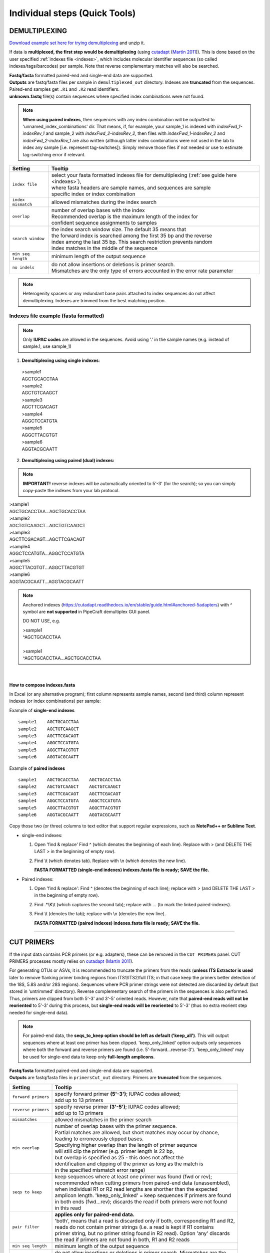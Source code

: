 .. |PipeCraft2_logo| image:: _static/PipeCraft2_icon_v2.png
  :width: 50
  :alt: Alternative text
  :target: https://github.com/pipecraft2/user_guide 

.. |add_step_interface| image:: _static/add_step.png
  :width: 600
  :alt: Alternative text

.. |main_interface| image:: _static/main_interface.png
  :width: 2000
  :alt: Alternative text

.. meta::
    :description lang=en:
        PipeCraft manual. PipeCraft in a Graphical User Interface software for metabarcoding data analyses

.. _quicktools:

================================================
Individual steps (Quick Tools) |PipeCraft2_logo|
================================================

.. _demux:

DEMULTIPLEXING
==============

| `Download example set here for trying demultiplexing <https://raw.githubusercontent.com/pipecraft2/user_guide/master/data/demux_example.zip>`_ and unzip it. 

If data is **multiplexed, the first step would be demultiplexing** (using `cutadapt <https://cutadapt.readthedocs.io/en/stable/>`_ (`Martin 2011 <https://doi.org/10.14806/ej.17.1.200>`_)).
This is done based on the user specified :ref:`indexes file <indexes>`, which includes molecular identifier sequences (so called indexes/tags/barcodes) per sample. 
Note that reverse complementary matches will also be searched. 

| **Fastq/fasta** formatted paired-end and single-end data are supported.
| **Outputs** are fastq/fasta files per sample in ``demultiplexed_out`` directory. Indexes are **truncated** from the sequences. 
| Paired-end samples get ``.R1`` and ``.R2`` read identifiers.
| **unknown.fastq** file(s) contain sequences where specified index combinations were not found. 

.. note:: 

  **When using paired indexes**, then sequences with any index combination will be outputted to 'unnamed_index_combinations' dir.
  That means, if, for example, your sample_1 is indexed with *indexFwd_1-indexRev_1* and 
  sample_2 with *indexFwd_2-indexRev_2*, then files with *indexFwd_1-indexRev_2* and *indexFwd_2-indexRev_1*
  are also written (although latter index combinations were not used in the lab to index any sample [i.e. represent tag-switches]). 
  Simply remove those files if not needed or use to estimate tag-switching error if relevant. 


.. _demux_settings:

================================ =========================
Setting                          Tooltip
================================ =========================
``index file``                   | select your fasta formatted indexes file for demultiplexing (:ref:`see guide here <indexes>`), 
                                 | where fasta headers are sample names, and sequences are sample 
                                 | specific index or index combination 
``index mismatch``               | allowed mismatches during the index search
``overlap``                      | number of overlap bases with the index
                                 | Recommended overlap is the maximum length of the index for 
                                 | confident sequence assignments to samples
``search window``                | the index search window size. The default 35 means that 
                                 | the forward index is searched among the first 35 bp and the reverse 
                                 | index among the last 35 bp. This search restriction prevents random 
                                 | index matches in the middle of the sequence
``min seq length``               | minimum length of the output sequence
``no indels``                    | do not allow insertions or deletions is primer search. 
                                 | Mismatches are the only type of errors accounted in the error rate parameter
================================ =========================


.. note::

 Heterogenity spacers or any redundant base pairs attached to index sequences do not affect demultiplexing. Indexes are trimmed from the best matching position.

.. _indexes:

Indexes file example (fasta formatted)
--------------------------------------

.. note::

  Only **IUPAC codes** are allowed in the sequences. Avoid using '.' in the sample names (e.g. instead of sample.1, use sample_1)

1. **Demultiplexing using single indexes**:

 | >sample1
 | AGCTGCACCTAA
 | >sample2
 | AGCTGTCAAGCT
 | >sample3
 | AGCTTCGACAGT
 | >sample4
 | AGGCTCCATGTA
 | >sample5
 | AGGCTTACGTGT
 | >sample6
 | AGGTACGCAATT

2. **Demultiplexing using paired (dual) indexes:**

.. note::
 **IMPORTANT!** reverse indexes will be automatically oriented to 5'-3' (for the search); so you can simply copy-paste the indexes from your lab protocol.


| >sample1
| AGCTGCACCTAA...AGCTGCACCTAA
| >sample2
| AGCTGTCAAGCT...AGCTGTCAAGCT
| >sample3
| AGCTTCGACAGT...AGCTTCGACAGT
| >sample4
| AGGCTCCATGTA...AGGCTCCATGTA
| >sample5
| AGGCTTACGTGT...AGGCTTACGTGT
| >sample6
| AGGTACGCAATT...AGGTACGCAATT

.. note::

 Anchored indexes (https://cutadapt.readthedocs.io/en/stable/guide.html#anchored-5adapters) with ^ symbol are **not supported** in PipeCraft demultiplex GUI panel. 

 DO NOT USE, e.g. 

 | >sample1
 | ^AGCTGCACCTAA
 | 
 | >sample1
 | ^AGCTGCACCTAA...AGCTGCACCTAA

|

How to compose indexes.fasta 
~~~~~~~~~~~~~~~~~~~~~~~~~~~~
In Excel (or any alternative program); 
first column represents sample names,
second (and third) column represent indexes (or index combinations) per sample:

Example of **single-end indexes** ::

     sample1	AGCTGCACCTAA
     sample2	AGCTGTCAAGCT
     sample3	AGCTTCGACAGT 
     sample4	AGGCTCCATGTA
     sample5	AGGCTTACGTGT
     sample6	AGGTACGCAATT

Example of **paired indexes** ::

     sample1	AGCTGCACCTAA	AGCTGCACCTAA
     sample2	AGCTGTCAAGCT	AGCTGTCAAGCT
     sample3	AGCTTCGACAGT	AGCTTCGACAGT
     sample4	AGGCTCCATGTA	AGGCTCCATGTA
     sample5	AGGCTTACGTGT	AGGCTTACGTGT
     sample6	AGGTACGCAATT	AGGTACGCAATT

Copy those two (or three) columns to text editor that support regular expressions, such as **NotePad++ or Sublime Text**.

* single-end indexes:

  #. Open 'find & replace'
     Find ^   (which denotes the beginning of each line).
     Replace with >  (and DELETE THE LAST > in the beginning of empty row).

  #. Find \\t   (which denotes tab).
     Replace with \\n   (which denotes the new line).

     **FASTA FORMATTED (single-end indexes) indexes.fasta file is ready; SAVE the file.**

* Paired indexes:

  #. Open 'find & replace':
     Find ^   (denotes the beginning of each line);
     replace with >  (and DELETE THE LAST > in the beginning of empty row).

  #. Find .*\\K\\t (which captures the second tab);
     replace with ... (to mark the linked paired-indexes). 

  #. Find \\t (denotes the tab);
     replace with \\n (denotes the new line).

     **FASTA FORMATTED (paired indexes) indexes.fasta file is ready; SAVE the file.**

____________________________________________________

.. _remove_primers:

CUT PRIMERS
===========

If the input data contains PCR primers (or e.g. adapters), these can be removed in the ``CUT PRIMERS`` panel.
CUT PRIMERS processes mostly relies on `cutadapt <https://cutadapt.readthedocs.io/en/stable/>`_ (`Martin 2011 <https://doi.org/10.14806/ej.17.1.200>`_). 

For generating OTUs or ASVs, it is recommended to truncate the primers from the reads 
(**unless ITS Extractor is used** later to remove flanking primer binding regions from ITS1/ITS2/full ITS; in that case keep the primers better detection of the 18S, 5.8S and/or 28S regions). 
Sequences where PCR primer strings were not detected are discarded by default (but stored in 'untrimmed' directory). 
Reverse complementary search of the primers in the sequences is also performed. 
Thus, primers are clipped from both 5'-3' and 3'-5' oriented reads. However, note that **paired-end reads will not be reoriented** to 5'-3' during this process, 
but **single-end reads will be reoriented** to 5'-3' (thus no extra reorient step needed for single-end data).

.. note::

 For paired-end data, the **seqs_to_keep option should be left as default ('keep_all')**. This will output sequences where at least one primer has been clipped. 
 'keep_only_linked' option outputs only sequences where both the forward and reverse primers are found (i.e. 5'-forward…reverse-3'). 
 'keep_only_linked' may be used for single-end data to keep only **full-length amplicons**.

| **Fastq**/**fasta** formatted paired-end and single-end data are supported.
| **Outputs** are fastq/fasta files in ``primersCut_out`` directory. Primers are **truncated** from the sequences. 

================================ =========================
Setting                          Tooltip
================================ =========================
``forward primers``              | specify forward primer **(5'-3')**; IUPAC codes allowed; 
                                 | add up to 13 primers
``reverse primers``              | specify reverse primer **(3'-5')**; IUPAC codes allowed; 
                                 | add up to 13 primers
``mismatches``                   | allowed mismatches in the primer search
``min overlap``                  | number of overlap bases with the primer sequence. 
                                 | Partial matches are allowed, but short matches may occur by chance, 
                                 | leading to erroneously clipped bases. 
                                 | Specifying higher overlap than the length of primer sequnce 
                                 | will still clip the primer (e.g. primer length is 22 bp, 
                                 | but overlap is specified as 25 - this does not affect the 
                                 | identification and clipping of the primer as long as the match is 
                                 | in the specified mismatch error range)
``seqs to keep``                 | keep sequences where at least one primer was found (fwd or rev); 
                                 | recommended when cutting primers from paired-end data (unassembled), 
                                 | when individual R1 or R2 read lengths are shorther than the expected 
                                 | amplicon length. 'keep_only_linked' = keep sequences if primers are found 
                                 | in both ends (fwd…rev); discards the read if both primers were not found 
                                 | in this read
``pair filter``                  | **applies only for paired-end data.**
                                 | 'both', means that a read is discarded only if both, corresponding R1 and R2,
                                 | reads  do not contain primer strings (i.e. a read is kept if R1 contains 
                                 | primer string, but no primer string found in R2 read). Option 'any' discards 
                                 | the read if primers are not found in both, R1 and R2 reads
``min seq length``               | minimum length of the output sequence
``no indels``                    | do not allow insertions or deletions is primer search. Mismatches are the 
                                 | only type of errprs accounted in the error rate parameter
================================ =========================

____________________________________________________

|

.. _qual_filt:

QUALITY FILTERING
=================

Quality filter and trim sequences.

| **Fastq** formatted paired-end and single-end data are supported.
| **Outputs** are fastq files in ``qualFiltered_out`` directory.

.. _qfilt_vsearch:

`vsearch <https://github.com/torognes/vsearch>`_
--------------------------------------------------

================================ =========================
**vsearch** setting              Tooltip
================================ =========================
``maxEE``                        | maximum number of expected errors per sequence (`see here <https://drive5.com/usearch/manual/exp_errs.html>`_). 
                                 | Sequences with higher error rates will be discarded
``maxN``                         | discard sequences with more than the specified number of Ns
``minLen``                       | minimum length of the filtered output sequence
``max_length``                   | discard sequences with more than the specified number of bases. 
                                 | Note that if 'trunc length' setting is specified, then 'max length' 
                                 | SHOULD NOT be lower than 'trunc length' (otherwise all reads are discared) 
                                 | [empty field = no action taken] 
                                 | Note that if 'trunc length' setting is specified, then 'min length' 
                                 | SHOULD BE lower than 'trunc length' (otherwise all reads are discared)
``qmax``                         | specify the maximum quality score accepted when reading FASTQ files. 
                                 | The default is 41, which is usual for recent Sanger/Illumina 1.8+ files. 
                                 | **For PacBio data use 93**
``trunc_length``                 | truncate sequences to the specified length. Shorter sequences are discarded; 
                                 | thus if specified, check that 'min length' setting is lower than 'trunc length' 
                                 | ('min length' therefore has basically no effect) [empty field = no action taken]
``qmin``                         | the minimum quality score accepted for FASTQ files. The default is 0, which is 
                                 | usual for recent Sanger/Illumina 1.8+ files. 
                                 | Older formats may use scores between -5 and 2
``maxee_rate``                   | discard sequences with more than the specified number of expected errors per base
``minsize``                      | discard sequences with an abundance lower than the specified value
================================ =========================

| 

.. _qfilt_trimmomatic:

`trimmomatic <http://www.usadellab.org/cms/?page=trimmomatic>`_
---------------------------------------------------------------

================================ =========================
**trimmomatic** setting          Tooltip
================================ =========================
``window_size``                  | the number of bases to average base qualities
                                 | Starts scanning at the 5'-end of a sequence and trimms the read once the 
                                 | average required quality (required_qual) within the window size falls 
                                 | below the threshold
``required_quality``             | the average quality required for selected window size
``min_length``                   | minimum length of the filtered output sequence
``leading_qual_threshold``       | quality score threshold to remove low quality bases from the beginning of the read. 
                                 | As long as a base has a value below this threshold the base is removed and 
                                 | the next base will be investigated
``trailing_qual_threshold``      | quality score threshold to remove low quality bases from the end of the read. 
                                 | As long as a base has a value below this threshold the base is removed and 
                                 | the next base will be investigated
``phred``                        | phred quality scored encoding. 
                                 | Use phred64 if working with data from older Illumina (Solexa) machines
================================ =========================


| 

.. _qfilt_fastp:

`fastp <https://github.com/OpenGene/fastp>`_
--------------------------------------------

================================ =========================
**fastp** setting                Tooltip
================================ =========================
``window_size``                  | the window size for calculating mean quality
``required_qual``                | the mean quality requirement per sliding window (window_size)
``min_qual``                     | the quality value that a base is qualified. Default 15 means 
                                 | phred quality >=Q15 is qualified
``min_qual_thresh``              | how many percents of bases are allowed to be unqualified (0-100)
``maxNs``                        | discard sequences with more than the specified number of Ns
``min_length``                   | minimum length of the filtered output sequence. Shorter sequences are discarded
``max_length``                   | reads longer than 'max length' will be discarded, default 0 means no limitation
``trunc_length``                 | truncate sequences to specified length. Shorter sequences are discarded; 
                                 | thus check that 'min length' setting is lower than 'trunc length'
``aver_qual``                    | if one read's average quality score <'aver_qual', then this read/pair is discarded. 
                                 | Default 0 means no requirement
``low_complexity_filter``        | enables low complexity filter and specify the threshold for low complexity filter. 
                                 | The complexity is defined as the percentage of base that is different from its 
                                 | next base (base[i] != base[i+1]). 
                                 | E.g. vaule 30 means then 30% complexity is required. 
                                 | Not specified = filter not applied
``cores``                        | number of cores to use
================================ =========================

| 

.. _qfilt_dada2:

`DADA2 <https://github.com/benjjneb/dada2>`_ ('filterAndTrim' function)
-----------------------------------------------------------------------

================================ =========================
**DADA2** setting                Tooltip
================================ =========================
``maxEE``                        | discard sequences with more than the specified number of expected errors
``maxN``                         | discard sequences with more than the specified number of N’s (ambiguous bases)
``minLen``                       | remove reads with length less than minLen. minLen is enforced 
                                 | after all other trimming and truncation
``truncQ``                       | truncate reads at the first instance of a quality score less than or equal to truncQ
``truncLen``                     | truncate reads after truncLen bases 
                                 | (applies to **R1 reads** when working with **paired-end** data). 
                                 | Reads shorter than this are discarded. 
                                 | Explore quality profiles (with QualityCheck module) and 
                                 | see whether poor quality ends needs to be truncated
``truncLen_R2``                  | applies only for **paired-end** data. 
                                 | Truncate **R2 reads** after truncLen bases. 
                                 | Reads shorter than this are discarded. 
                                 | Explore quality profiles (with QualityCheck module) and 
                                 | see whether poor quality ends needs to truncated
``maxLen``                       | remove reads with length greater than maxLen. 
                                 | maxLen is enforced on the raw reads. 
                                 | In dada2, the default = Inf, but here set as 9999
``minQ``                         | after truncation, reads contain a quality score below minQ will be discarded
``matchIDs``                     | applies only for **paired-end** data. 
                                 | after truncation, reads contain a quality score below minQ will be discarded
================================ =========================

____________________________________________________

| 

.. _merge_pairs:

ASSEMBLE PAIRED-END reads 
=========================

Assemble paired-end sequences (such as those from Illumina or MGI-Tech platforms). 

``include_only_R1`` represents additional in-built module. If TRUE, 
unassembled R1 reads will be included to the set of assembled reads per sample. 
This may be relevant when working with e.g. ITS2 sequences, because the ITS2 region in some 
taxa is too long for paired-end assembly using current short-read sequencing technology. 
Therefore longer ITS2 amplicon sequences are discarded completely after the assembly process. 
Thus, including also unassembled R1 reads (``include_only_R1`` = TRUE), partial ITS2 sequences for 
these taxa will be represented in the final output. But when using :ref:`ITSx <itsextractor>`  
, keep ``only_full`` = FALSE and include ``partial`` = 50.

**Fastq** formatted paired-end data is supported.
**Outputs** are fastq files in ``assembled_out`` directory.


.. _merge_vsearch:

`vsearch <https://github.com/torognes/vsearch>`_
--------------------------------------------------

================================ =========================
Setting                          Tooltip
================================ =========================
``min_overlap``                  | minimum overlap between the merged reads
``min_length``                   | minimum length of the merged sequence
``allow_merge_stagger``          | allow to merge staggered read pairs. Staggered pairs are pairs 
                                 | where the 3' end of the reverse read has an overhang to the left 
                                 | of the 5' end of the forward read. This situation can occur when a 
                                 | very short fragment is sequenced
``include_only_R1``              | include unassembled R1 reads to the set of assembled reads per sample
``max_diffs``                    | the maximum number of non-matching nucleotides allowed in the overlap region
``max_Ns``                       | discard sequences with more than the specified number of Ns
``max_len``                      | maximum length of the merged sequence
``keep_disjoined``               | output reads that were not merged into separate FASTQ files
``fastq_qmax``                   | maximum quality score accepted when reading FASTQ files. 
                                 | The default is 41, which is usual for recent Sanger/Illumina 1.8+ files
================================ =========================

|


.. _merge_dada2:

`DADA2 <https://github.com/benjjneb/dada2>`_
--------------------------------------------

.. important::

  Here, dada2 will perform also denoising (function 'dada') before assembling paired-end data. 
  Because of that, input sequences (in **fastq** format) must consist of 
  only A/T/C/Gs. 

================================ =========================
Setting                          Tooltip
================================ =========================
``minOverlap``                   | the minimum length of the overlap required for merging the forward and 
                                 | reverse reads
``maxMismatch``                  | the maximum mismatches allowed in the overlap region
``trimOverhang``                 | if TRUE, overhangs in the alignment between the forwards and reverse read are  
                                 | trimmed off. Overhangs are when the reverse read extends past the start of 
                                 | the forward read, and vice-versa, as can happen when reads are longer than the 
                                 | amplicon and read into the other-direction primer region
``justConcatenate``              | if TRUE, the forward and reverse-complemented reverse read are concatenated  
                                 | rather than merged, with a NNNNNNNNNN (10 Ns) spacer inserted between them
``pool``                         | denoising setting. If TRUE, the algorithm will pool together all samples 
                                 | prior to sample inference. Pooling improves the detection of rare variants, 
                                 | but is computationally more expensive. 
                                 | If pool = 'pseudo', the algorithm will perform pseudo-pooling between  
                                 | individually processed samples.
``selfConsist``                  | denoising setting. If TRUE, the algorithm will alternate between sample 
                                 | inference and error rate estimation until convergence
``qualityType``                  | 'Auto' means to attempt to auto-detect the fastq quality encoding. 
                                 | This may fail for PacBio files with uniformly high quality scores, 
                                 | in which case use 'FastqQuality'
================================ =========================


.. _chimFilt:

____________________________________________________

|

CHIMERA FILTERING
=================

Perform de-novo and reference database based chimera filtering. 

Chimera filtering is performed by **sample-wise approach** (i.e. each sample (input file) is treated separately). 

| **Fastq/fasta** formatted single-end data is supported [fastq inputs will be converted to fasta].
| **Outputs** are fasta files in ``chimera_Filtered_out`` directory.

.. _chimFilt_vsearch:

uchime_denovo
-------------

| Perform chimera filtering with **uchime_denovo** and **uchime_ref** algorithms in `vsearch <https://github.com/torognes/vsearch>`_ 

================================ =========================
Setting                          Tooltip
================================ =========================
``pre_cluster``                  | identity percentage when performing 'pre-clustering' with --cluster_size 
                                 | for denovo chimera filtering with --uchime_denovo
``min_unique_size``              | minimum amount of a unique sequences in a fasta file. If value = 1, then 
                                 | no sequences are discarded after dereplication; if value = 2, then sequences,
                                 | which are represented only once in a given file are discarded; and so on
``denovo``                       | if TRUE, then perform denovo chimera filtering with --uchime_denovo
``reference_based``              | perform reference database based chimera filtering with --uchime_ref. 
                                 | Select fasta formatted reference database (e.g. `UNITE for ITS reads <https://unite.ut.ee/sh_files/uchime_reference_dataset_28.06.2017.zip>`_). 
                                 | If denovo = TRUE, then reference based chimera filtering will be performed 
                                 | after denovo. 
``abundance_skew``               | the abundance skew is used to distinguish in a threeway alignment which 
                                 | sequence is the chimera and which are the parents. The assumption is that 
                                 | chimeras appear later in the PCR amplification process and are therefore 
                                 | less abundant than their parents. The default value is 2.0, which means that 
                                 | the parents should be at least 2 times more abundant than their chimera. 
                                 | Any positive value equal or greater than 1.0 can be used
``min_h``                        | minimum score (h). Increasing this value tends to reduce the number of false 
                                 | positives and to decrease sensitivity. Values ranging from 0.0 to 1.0 included 
                                 | are accepted
================================ =========================


.. _chimFilt_vsearch_uchime3:

uchime3_denovo
--------------

| Perform chimera filtering with **uchime3_denovo** algorithm in `vsearch <https://github.com/torognes/vsearch>`_ 
| Designed for denoised amplicons. 
| uchime3_denovo can be applied also in :ref:`UNOISE3 clustering <clustering_unoise3>`

================================ =========================
Setting                          Tooltip
================================ =========================
``pre_cluster``                  | identity percentage when performing 'pre-clustering' with --cluster_size 
                                 | for denovo chimera filtering with --uchime_denovo
``min_unique_size``              | minimum amount of a unique sequences in a fasta file. If value = 1, then 
                                 | no sequences are discarded after dereplication; if value = 2, then sequences,
                                 | which are represented only once in a given file are discarded; and so on
``denovo``                       | if TRUE, then perform denovo chimera filtering with --uchime_denovo
``reference_based``              | perform reference database based chimera filtering with --uchime_ref. 
                                 | Select fasta formatted reference database (e.g. `UNITE for ITS reads <https://unite.ut.ee/sh_files/uchime_reference_dataset_28.06.2017.zip>`_). 
                                 | If denovo = TRUE, then reference based chimera filtering will be performed 
                                 | after denovo. 
``abundance_skew``               | the abundance skew is used to distinguish in a threeway alignment which 
                                 | sequence is the chimera and which are the parents. The assumption is that 
                                 | chimeras appear later in the PCR amplification process and are therefore 
                                 | less abundant than their parents. The default value is 2.0, which means that 
                                 | the parents should be at least 2 times more abundant than their chimera. 
                                 | Any positive value equal or greater than 1.0 can be used
``min_h``                        | minimum score (h). Increasing this value tends to reduce the number of false 
                                 | positives and to decrease sensitivity. Values ranging from 0.0 to 1.0 included 
                                 | are accepted
================================ =========================

.. _itsextractor:

____________________________________________________

|

`ITS Extractor <https://microbiology.se/software/itsx/>`_
==========================================================

When working with ITS amplicons, then 
extract ITS regions with `ITS Extractor <https://microbiology.se/software/itsx/>`_ (`Bengtsson-Palme et al. 2013 <https://doi.org/10.1111/2041-210X.12073>`_)

.. note::

  Note that for better detection of the 18S, 5.8S and/or 28S regions, keep the primers (i.e. do not use 'CUT PRIMERS')

| **Fastq/fasta** formatted single-end data is supported [fastq inputs will be converted to fasta].
| **Outputs** are fasta files in ``ITSx_out`` directory.

.. note::

  To **START**, specify working directory under ``SELECT WORKDIR`` and the ``sequence files extension``, but the read types (single-end or paired-end) does not matter here (just click 'Next').

================================ =========================
Setting                          Tooltip
================================ =========================
``organisms``                    | set of profiles to use for the search. Can be used to restrict the search to 
                                 | only a few organism groups types to save time, if one or more of the origins 
                                 | are not relevant to the dataset under study
``regions``                      | ITS regions to output (note that 'all' will output also full ITS region [ITS1-5.8S-ITS2])
``partial``                      | if larger than 0, ITSx will save additional FASTA-files for full and partial ITS sequences 
                                 | longer than the specified cutoff value. If his setting is left to 0 (zero), 
                                 | it means OFF
``e-value``                      | domain e-value cutoff a sequence must obtain in the HMMER-based step to be 
                                 | included in the output
``scores``                       | domain score cutoff that a sequence must obtain in the HMMER-based step to 
                                 | be included in the output
``domains``                      | the minimum number of domains (different HMM gene profiles) that must match 
                                 | a sequence for it to be included in the output (detected as an ITS sequence). 
                                 | Setting the value lower than two will increase the number of false positives, 
                                 | while increasing it above two will decrease ITSx detection abilities
                                 | on fragmentary data
``complement``                   | if TRUE, ITSx checks both DNA strands for matches to HMM-profiles
``only full``                    | If TRUE, the output is limited to full-length ITS1 and ITS2 regions only
``truncate``                     | removes ends of ITS sequences if they are outside of the ITS region. 
                                 | If FALSE, the whole input sequence is saved
================================ =========================

____________________________________________________

|

.. _clustering:

CLUSTERING
==========

Cluster sequences, generate OTUs or zOTUs (with UNOISE3)

| Supported file format for the input data is **fasta**.
| **Outputs** are **OTUs.fasta**, **OTU_table.txt** and **OTUs.uc** files in ``clustering_out`` directory.

.. note::

 output OTU table is tab delimited text file.

.. _clustering_vsearch:

`vsearch <https://github.com/torognes/vsearch>`_ 
------------------------------------------------

=============================================== =========================
`Setting <_static/vsearch_manual_2.22.1.pdf>`_  Tooltip
=============================================== =========================
``OTU_type``                                    | centroid" = output centroid sequences; "consensus" = output 
                                                | consensus sequences
``similarity_threshold``                        | define OTUs based on the sequence similarity threshold; 0.97 = 97% 
                                                | similarity threshold
``strands``                                     | when comparing sequences with the cluster seed, check both strands 
                                                | (forward and reverse complementary) or the plus strand only
``remove_singletons``                           | if TRUE, then singleton OTUs will be discarded (OTUs with only one sequence)
``similarity_type``                             | pairwise sequence identity definition `--iddef <_static/vsearch_manual_2.22.1.pdf>`_
``sequence_sorting``                            | size = sort the sequences by decreasing abundance; 
                                                | "length" = sort the sequences by decreasing length (--cluster_fast); 
                                                | "no" = do not sort sequences (--cluster_smallmem --usersort)
``centroid_type``                               | "similarity" = assign representative sequence to the closest (most similar) 
                                                | centroid (distance-based greedy clustering); 
                                                | "abundance" = assign representative sequence to the most abundant centroid 
                                                | (abundance-based greedy clustering; --sizeorder), ``max_hits`` should be > 1
``max_hits``                                    | maximum number of hits to accept before stopping the search 
                                                | (should be > 1 for abundance-based selection of centroids [centroid type])
``mask``                                        | mask regions in sequences using the "dust" method, or do not mask ("none")
=============================================== =========================

.. _clustering_unoise3:

`UNOISE3, with vsearch <https://github.com/torognes/vsearch>`_ 
---------------------------------------------------------------

=============================================== =========================
`Setting <_static/vsearch_manual_2.22.1.pdf>`_  Tooltip
=============================================== ========================= 
``similarity_threshold``                        | optionally cluster zOTUs to OTUs based on the sequence similarity threshold; 
                                                | if id = 1, no OTU clustering will be performed
``similarity_type``                             | pairwise sequence identity definition for OTU clustering 
                                                | `--iddef <_static/vsearch_manual_2.22.1.pdf>`_
``maxaccepts``                                  | maximum number of hits to accept before stopping the search
``maxrejects``                                  | maximum number of non-matching target sequences to consider before stopping the search
``mask``                                        | mask regions in sequences using the "dust" method, or do not mask ("none")                                     
``strands``                                     | when comparing sequences with the cluster seed, 
                                                | check both strands (forward and reverse complementary) or the plus strand only
``minsize``                                     | minimum abundance of sequences for denoising
                                                | 
``unoise_alpha``                                | alpha parameter to the vsearch --cluster_unoise command.
                                                | default = 2.0.  
``denoise_level``                               | at which level to perform denoising; global = by pooling samples, 
                                                | individual = independently for each sample 
                                                | (if samples are denoised individually, reducing minsize to 4 may 
                                                | be more reasonable for higher sensitivity)
``remove_chimeras``                             | perform chimera removal with **uchime3_denovo** algoritm
``abskew``                                      | the abundance skew of chimeric sequences in comparsion with 
                                                | parental sequences (by default, parents should be at least 
                                                | 16 times more abundant than their chimera)

=============================================== =========================

____________________________________________________

ASSIGN TAXONOMY
===============

Implemented tools for taxonomy annotation:

.. _assign_taxonomy_blast:

`BLAST <https://blast.ncbi.nlm.nih.gov/Blast.cgi>`_ 
---------------------------------------------------

| BLAST search (`Camacho et al. 2009 <https://doi.org/10.1186/1471-2105-10-421>`_) sequences againt selected :ref:`database <databases>`. 

.. important::

 **BLAST database needs to be an unzipped fasta file in a separate folder** (fasta will be automatically converted to BLAST database files). 
 If converted BLAST database files (.ndb, .nhr, .nin, .not, .nsq, .ntf, .nto) already exist, then just SELECT **one** of those files as BLAST database in 
 'ASSIGN TAXONOMY' panel.

| Supported file format for the input data is **fasta**.
| 
| **Output** files in``taxonomy_out`` directory:
| # BLAST_1st_best_hit.txt = BLAST results for the 1st best hit in the used database.
| # BLAST_10_best_hits.txt = BLAST results for the 10 best hits in the used database.

.. note::

  To **START**, specify working directory under ``SELECT WORKDIR`` (will be the output directory),
  but the ``sequence files extension`` and ``read type`` (single-end or paired-end) does not matter here (just click 'Next').

.. note::

 BLAST values filed separator is '+'. When pasting the taxonomy results to e.g. Excel, then first denote '+' as 
 as filed separator to align the columns.

================================ =========================
Setting                          Tooltip
================================ =========================
 ``database_file``               | select a database file in fasta format.
                                 | Fasta format will be automatically converted to BLAST database
``fasta_file``                   | select a fasta file to be used as a query for BLAST search
``task``                         | BLAST search settings according to blastn or megablast
``strands``                      | query strand to search against database. Both = search also reverse complement
``e_value``                      | a parameter that describes the number of hits one can expect to see 
                                 | by chance when searching a database of a particular size. 
                                 | The lower the e-value the more 'significant' the match is
``word_size``                    | the size of the initial word that must be matched between the database 
                                 | and the query sequence
``reward``                       | reward for a match
``penalty``                      | penalty for a mismatch
``gap_open``                     | cost to open a gap
``gap_extend``                   | cost to extend a gap
================================ =========================

____________________________________________________

|

.. _assign_taxonomy_rdp:

RDP classifier
---------------

| Classify sequences with RDP classifier (`Wang et al. 2007 <https://doi.org/10.1128/aem.00062-07>`_) againt trained RDP database.

.. important::

 **RDP classifier database needs to be an a trained database** 
 Check section "Trained classifiers that work with MetaWorks and the RDP Classifier" from `MetaWorks <https://terrimporter.github.io/MetaWorksSite/>`_ 
 for the list of trained databases.

| 
| **Output** files in ``taxonomy_out.rdp`` directory:
| # taxonomy.txt = classifier results with bootstrap values.

.. note::

  To **START**, specify working directory under ``SELECT WORKDIR`` (will be the output directory),
  but the ``sequence files extension`` and ``read type`` (single-end or paired-end) does not matter here (just click 'Next').

================================ =========================
Setting                          Tooltip
================================ =========================
 ``database``                    | select a trained RDP classifier database
``fasta_file``                   | select a fasta file to be used as a query for RDP classifier
``confidence``                   | confidence threshold for assigning a taxonomic level
``mem``                          | the amount of memory to allocate for the RDP classifier
================================ =========================

__________________________________________________

|

.. _assign_taxonomy_sintax:

SINTAX
------

| Classify sequences with SINTAX (`Edgar 2016 <https://www.biorxiv.org/content/10.1101/074161v1>`_) againt selected :ref:`database <databases>` in fasta format.

.. important::

  Note that the database sequence headers need to be in the following format: 
  >CP002711;tax=d:Fungi,p:Ascomycota,c:Saccharomycetes,o:Saccharomycetales,
  f:Saccharomycetaceae,g:Eremothecium,s:gossypii;

  | In this format:
  | - d denotes the domain
  | - p denotes the phylum
  | - c denotes the class
  | - o denotes the order
  | - f denotes the family
  | - g denotes the genus
  | - s denotes the species

  This structured header allows SINTAX to accurately interpret the taxonomic hierarchy of each reference sequence.

| **Output** files in ``taxonomy_out.sintax`` directory:
| # taxonomy.sintax.txt = classifier results with bootstrap values.


.. note::

  To **START**, specify working directory under ``SELECT WORKDIR`` (will be the output directory),
  but the ``sequence files extension`` and ``read type`` (single-end or paired-end) does not matter here (just click 'Next').

================================ =========================
Setting                          Tooltip
================================ =========================
 ``database``                    | select database file (following the format above)
``fasta_file``                   | select a fasta file to be used as a query for SINTAX
``cutoff``                       | confidence threshold for assigning a taxonomic level
``strand``                       | check both strands (forward and reverse complementary) or the plus strand (fwd) only   
``wordlength``                   | length of k-mers for database indexing (default is 8)
``cores``                        | number of CPU threads to use for parallel processing.  
================================ =========================


____________________________________________________

|

.. _assign_taxonomy_dada2:

`DADA2 classifier <https://github.com/benjjneb/dada2>`_ 
-------------------------------------------------------

| Classify sequences with DADA2 RDP naive Bayesian classifier (function assignTaxonomy) againt selected :ref:`database <databases>`.

| Supported file format for the input data is **fasta**.
| 
| **Output** files in``taxonomy_out.dada2`` directory:
| # taxonomy.txt = classifier results with bootstrap values.

.. note::

  To **START**, specify working directory under ``SELECT WORKDIR`` (will be the output directory),
  but the ``sequence files extension`` and ``read type`` (single-end or paired-end) does not matter here (just click 'Next').

+---------------------+-------------------------------------------------------------------------------+
| Setting             | Tooltip                                                                       |
+=====================+===============================================================================+
|| ``dada2_database`` || select a reference database fasta file for taxonomy annotation               |
||                    ||                                                                              |
||                    || `Download DADA2-formatted reference databases                                |
||                    || here <https://benjjneb.github.io/dada2/training.html>`_                      |
+---------------------+-------------------------------------------------------------------------------+
| ``fasta_file``      | select a fasta file to be used as a query for DADA2 classifier                |
+---------------------+-------------------------------------------------------------------------------+
| ``minBoot``         | the minimum bootstrap confidence for assigning a taxonomic level              |
+---------------------+-------------------------------------------------------------------------------+
|| ``tryRC``          || the reverse-complement of each sequences will be used for classification     |
||                    || if it is a better match to the reference sequences than the forward sequence |
+---------------------+-------------------------------------------------------------------------------+


____________________________________________________

|

.. _databases:

Sequence databases
------------------

A *(noncomprehensive)* list of **public databases available for taxonomy annotation**:

+-----------------------------------------------------------------------------------------------------------------------------------------------+------------------------------------------------------------+
| Database                                                                                                                                      | Description                                                |
+===============================================================================================================================================+============================================================+
| `EUKARYOME <https://eukaryome.org/>`_                                                                                                         | 18S rRNA (SSU), ITS, and 28S rRNA (LSU) for all eukaryotes |
+-----------------------------------------------------------------------------------------------------------------------------------------------+------------------------------------------------------------+
| `UNITE <https://unite.ut.ee/>`_                                                                                                               | ITS rRNA, Fungi and all Eukaryotes                         |
+-----------------------------------------------------------------------------------------------------------------------------------------------+------------------------------------------------------------+
| `SILVA <https://www.arb-silva.de/>`_                                                                                                          | 16S/18S (SSU), Bacteria, Archaea and Eukarya               |
+-----------------------------------------------------------------------------------------------------------------------------------------------+------------------------------------------------------------+
| `MIDORI <http://www.reference-midori.info/>`_                                                                                                 | Eukaryota mitochondrial genes (including COI)              |
+-----------------------------------------------------------------------------------------------------------------------------------------------+------------------------------------------------------------+
| `CO1 Classifier <https://github.com/terrimporter/CO1Classifier>`_                                                                             | Metazoa COI                                                |
+-----------------------------------------------------------------------------------------------------------------------------------------------+------------------------------------------------------------+
| `DADA2-formatted reference databases <https://benjjneb.github.io/dada2/training.html>`_                                                       | Multiple third-party databases                             |
+-----------------------------------------------------------------------------------------------------------------------------------------------+------------------------------------------------------------+
| `DIAT.BARCODE database <https://carrtel-collection.hub.inrae.fr/barcoding-databases/diat.barcode/pipelines-and-aligned-and-trimed-database>`_ | Diatoms rbcL/18S                                           |
+-----------------------------------------------------------------------------------------------------------------------------------------------+------------------------------------------------------------+


____________________________________________________

.. _postprocessing:

POSTPROCESSING
==============

Post-processing tools. :ref:`See this page <postprocessingtools>`

.. _utilities:

.. _utilities_reorient:

REORIENT
========

Sequences are often (if not always) in both, 5'-3' and 3'-5', orientations in the raw sequencing data sets. 
If the data still contains PCR primers that were used to generate amplicons, 
then by specifying these PCR primers, this panel will perform sequence reorientation 
of all sequences. 

**Generally, this step is not needed** when following **vsearch OTUs** or **UNOISE ASVs** pipeline, 
because both strands of the sequences can be compared prior forming OTUs (``strand=both``). 
This is automatically handled also in **NextITS** pipeline.
In the **DADA2 ASVs** pipeline, if working with mixed orientation data (seqs in 5'-3' and 3'-5' orientations), 
then select ``PAIRED-END MIXED`` mode to account for mixed orientation data. 

**Process description:** for reorienting, 
first the forward primer will be searched (using `fqgrep <https://github.com/indraniel/fqgrep>`_)  
and if detected then the read is considered as forward complementary (5'-3'). 
Then the reverse primer will be searched (using `fqgrep <https://github.com/indraniel/fqgrep>`_) 
from the same input data and if detected, then the read is considered to be in 
reverse complementary orientation (3'-5'). Latter reads will be transformed to 5'-3' 
orientation and merged with other 5'-3' reads. 
Note that for paired-end data, R1 files will be reoriented to 5'-3' 
but R2 reads will be reoriented to 3'-5' in order to merge paired-end reads.

At least one of the PCR primers must be found in the sequence. 
For example, read will be recorded if forward primer was found even 
though reverse primer was not found (and vice versa). 
**Sequence is discarded if none of the PCR primers are found.** 

Sequences that contain **multiple forward or reverse primers (multi-primer artefacts) 
are discarded** as it is highly likely that these are chimeric sequences. 
Reorienting sequences **will not remove** primer strings from the sequences. 

.. note::

 For single-end data, sequences will be reoriented also during 
 the 'cut primers' process (see below); therefore this step may be skipped
 when working with single-end data (such as data from PacBio machines OR already assembled paired-end data).

Supported file formats for paired-end input data are only **fastq**,
but also **fasta** for single-end data.
**Outputs** are fastq/fasta files in ``reoriented_out`` directory. 
Primers are **not truncated** from the sequences; this can be done using :ref:`CUT PRIMER panel <remove_primers>`

================================ =========================
Setting                          Tooltip
================================ =========================
``mismatches``                   | allowed mismatches in the primer search
``forward_primers``              | specify forward primer **(5'-3')**; IUPAC codes allowed; 
                                 | add up to 13 primers
``reverse_primers``              | specify reverse primer **(3'-5')**; IUPAC codes allowed; 
                                 | add up to 13 primers
================================ =========================

____________________________________________________



.. _expert_mode:

Expert-mode (PipeCraft2 console)
================================

Bioinformatic tools used by PipeCraft2 are stored on `Dockerhub <https://hub.docker.com/u/pipecraft>`_ as Docker images. 
These images can be used to launch any tool with the Docker CLI to utilize the compiled tools.
Especially useful in Windows OS, where majority of implemented modules are not compatible. 

:ref:`See list of docker images with implemented software here <dockerimages>`

Show a list of all images in your system (using e.g. **Expert-mode**):

.. code-block::

  docker images 

Download an image if required (from `Dockerhub <https://hub.docker.com/u/pipecraft>`_):

.. code-block::
  :caption: docker pull pipecraft/IMAGE:TAG
  
  docker pull pipecraft/vsearch:2.18

Delete an image

.. code-block::
  :caption: docker rmi IMAGE 

  docker rmi pipecraft/vsearch:2.18

Run docker container in your working directory to access the files. Outputs will be generated into the specified working directory.
Specify the working directory under the -v flag:

.. code-block::

  docker run -i --tty -v users/Tom/myFiles/:/Files pipecraft/vsearch:2.18

Once inside the container, move to /Files directory, which represents your working directory in the container; and run analyses

.. code-block::

  cd Files
  vsearch --help
  vsearch *--whateversettings*
      

Exit from the container:

.. code-block:: 

  exit
